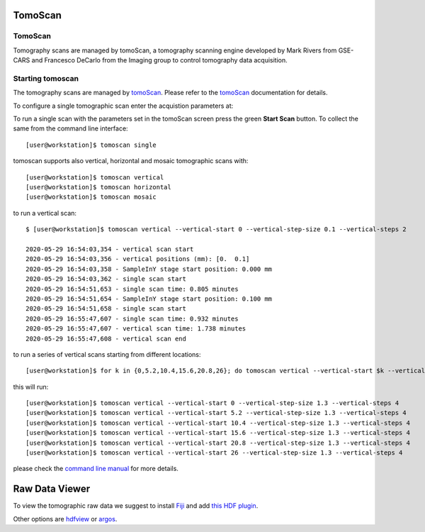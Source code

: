 TomoScan
===============


.. _EPICS_NTNDA_Viewer: https://cars9.uchicago.edu/software/epics/areaDetectorViewers.html
.. _tomoScan: https://tomoscan.readthedocs.io/en/latest/index.html
.. _tomoScanStream: https://tomoscan.readthedocs.io/en/latest/api/tomoscan_stream_2bm.html
.. _tomoStream: https://tomostream.readthedocs.io/en/latest/about.html
.. _PVaccess: https://epics-controls.org/resources-and-support/documents/pvaccess/
.. _Data Exchange: https://dxfile.readthedocs.io/en/latest/source/xraytomo.html

TomoScan
--------

Tomography scans are managed by tomoScan, a tomography scanning engine developed by Mark Rivers from GSE-CARS and Francesco DeCarlo from the Imaging group to control tomography data acquisition.  

Starting tomoscan
-------------------


The tomography scans are managed by `tomoScan`_. Please refer to the `tomoScan`_ documentation for details.

To configure a single tomographic scan enter the acquistion parameters at:

.. image:: ../img/tomoScan.png
   :width: 480px
   :align: center
   :alt: tomoScan


To run a single scan with the parameters set in the tomoScan screen press the green **Start Scan** button. To collect the same from the command line interface::

    [user@workstation]$ tomoscan single

tomoscan supports also vertical, horizontal and mosaic tomographic scans with::

    [user@workstation]$ tomoscan vertical
    [user@workstation]$ tomoscan horizontal
    [user@workstation]$ tomoscan mosaic

to run a vertical scan::

    $ [user@workstation]$ tomoscan vertical --vertical-start 0 --vertical-step-size 0.1 --vertical-steps 2

    2020-05-29 16:54:03,354 - vertical scan start
    2020-05-29 16:54:03,356 - vertical positions (mm): [0.  0.1]
    2020-05-29 16:54:03,358 - SampleInY stage start position: 0.000 mm
    2020-05-29 16:54:03,362 - single scan start
    2020-05-29 16:54:51,653 - single scan time: 0.805 minutes
    2020-05-29 16:54:51,654 - SampleInY stage start position: 0.100 mm
    2020-05-29 16:54:51,658 - single scan start
    2020-05-29 16:55:47,607 - single scan time: 0.932 minutes
    2020-05-29 16:55:47,607 - vertical scan time: 1.738 minutes
    2020-05-29 16:55:47,608 - vertical scan end


to run a series of vertical scans starting from different locations::

    [user@workstation]$ for k in {0,5.2,10.4,15.6,20.8,26}; do tomoscan vertical --vertical-start $k --vertical-step-size 1.3 --vertical-steps 4; done

this will run::

        [user@workstation]$ tomoscan vertical --vertical-start 0 --vertical-step-size 1.3 --vertical-steps 4
        [user@workstation]$ tomoscan vertical --vertical-start 5.2 --vertical-step-size 1.3 --vertical-steps 4
        [user@workstation]$ tomoscan vertical --vertical-start 10.4 --vertical-step-size 1.3 --vertical-steps 4
        [user@workstation]$ tomoscan vertical --vertical-start 15.6 --vertical-step-size 1.3 --vertical-steps 4
        [user@workstation]$ tomoscan vertical --vertical-start 20.8 --vertical-step-size 1.3 --vertical-steps 4
        [user@workstation]$ tomoscan vertical --vertical-start 26 --vertical-step-size 1.3 --vertical-steps 4

please check the `command line manual  <https://tomoscan.readthedocs.io/en/latest/demo.html#using-the-tomoscan-cli>`_ for more details. 

Raw Data Viewer 
===============

To view the tomographic raw data we suggest to install `Fiji <https://imagej.net/Fiji>`_ and add `this HDF plugin <https://github.com/paulscherrerinstitute/ch.psi.imagej.hdf5>`_.

Other options are `hdfview <https://support.hdfgroup.org/products/java/hdfview/>`_ or 
`argos <https://github.com/titusjan/argos>`_.
